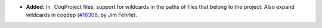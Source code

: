 - **Added:**
  In _CoqProject files, support for wildcards in
  the paths of files that belong to the project.  Also
  expand wildcards in coqdep
  (`#16308 <https://github.com/coq/coq/pull/16308>`_,
  by Jim Fehrle).

